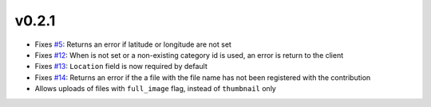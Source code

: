 v0.2.1
------

- Fixes `#5 <https://github.com/ExCiteS/geokey-epicollect/issues/5>`_: Returns an error if latitude or longitude are not set
- Fixes `#12 <https://github.com/ExCiteS/geokey-epicollect/issues/12>`_: When is not set or a non-existing category id is used, an error is return to the client
- Fixes `#13 <https://github.com/ExCiteS/geokey-epicollect/issues/13>`_: ``Location`` field is now required by default
- Fixes `#14 <https://github.com/ExCiteS/geokey-epicollect/issues/14>`_: Returns an error if the a file with the file name has not been registered with the contribution
- Allows uploads of files with ``full_image`` flag, instead of ``thumbnail`` only
